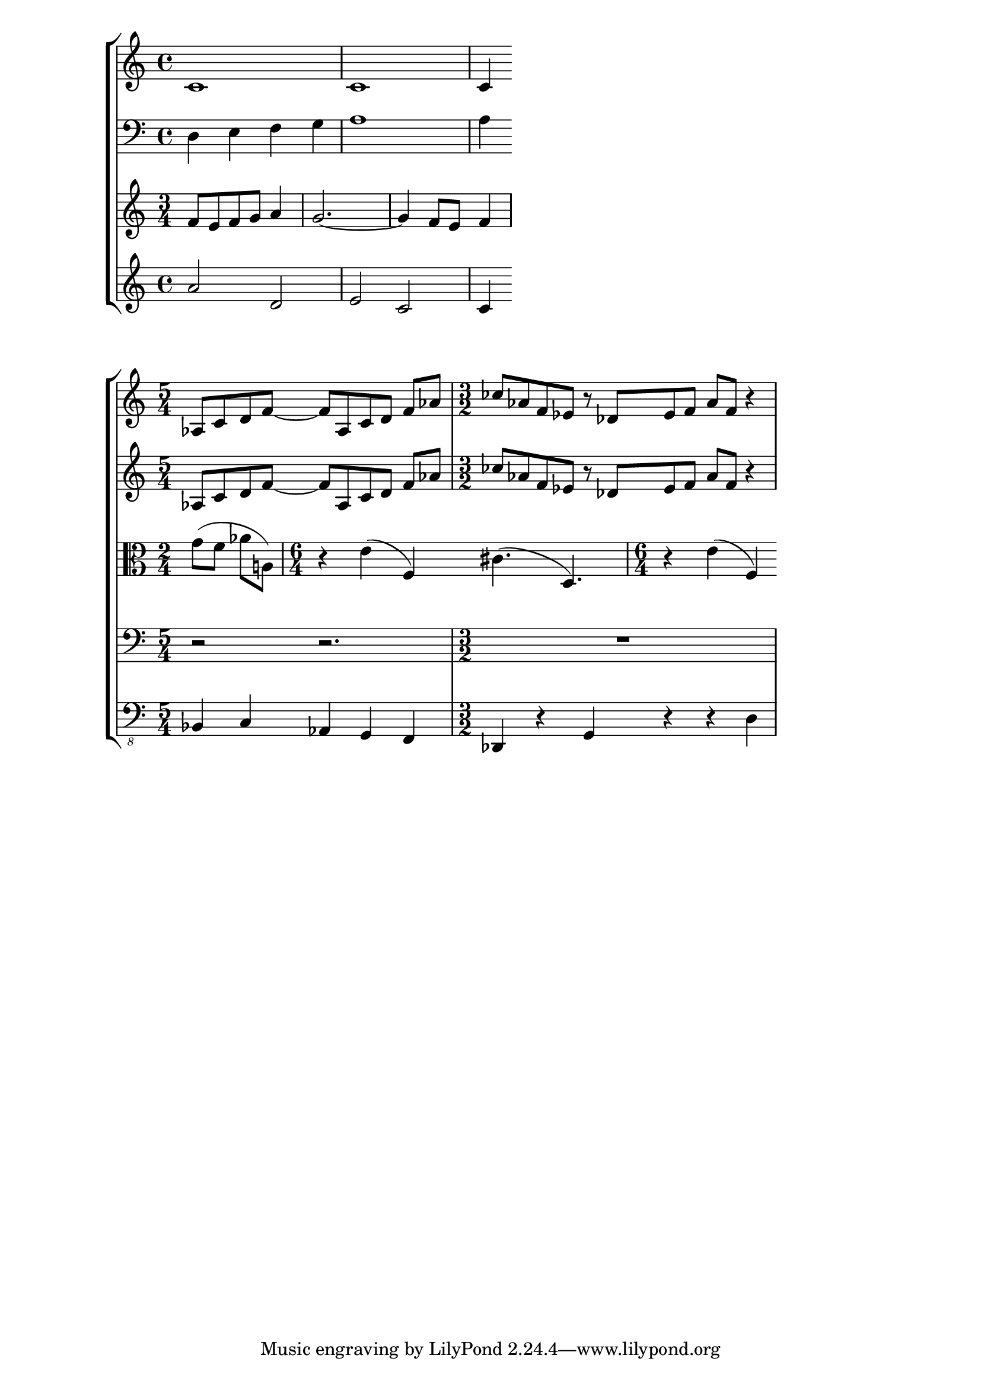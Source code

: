 %% http://lsr.dsi.unimi.it/LSR/Item?id=506
%% see also http://lilypond.org/doc/v2.18/Documentation/notation/displaying-rhythms#polymetric-notation

%LSR contributed by John Mandereau, Reinhold Kainhofer on an idea by Werner Lemberg.
\score {
  \new StaffGroup <<
      \new Staff { c'1 c' c'4 }
      \new Staff { \clef bass d4 e f g a1 a4 }
      \new Staff \relative c' { \time 3/4 f8 e f g a4 g2.~ g4 f8 e f4 }
      \new Staff \relative c'' { a2 d, e c c4 }
  >>
  \layout {
    \context {
      \Score
      \remove Default_bar_line_engraver
      \remove Timing_translator
    }
    \context {
      \StaffGroup
      \remove Span_bar_engraver
    }
    \context {
      \Staff
      % the order of engravers matters here: e.g. if Timing_translator
      % comes after Default_bar_line_engraver, barlines are messed up.
      \consists Timing_translator
      \consists Default_bar_line_engraver
    }
  }
}

% Here is a more elaborate example:

vl = \relative c' { 
  \time 5/4 as8[ c d f]~ f[ as, c d] f[ as] | 
  \time 3/2 ces[ as f es] r des[ es f] as[ f] r4 |
}

vla = \relative c'' {
  \time 2/4 g8[( f] as[ a,!]) |
  \time 6/4 r4 e'4( f,) cis'4.( d,) | 
  \time 6/4 r4 e'( f,)
}

vlc = \relative c {
  \time 5/4 r2 r2. |
  \time 3/2 R1. |
}

cb = \relative c, {
  \time 5/4 bes4 c as g f |
  \time 3/2 des r g r r d' |
}

\new Score \with { 
                   \remove "Default_bar_line_engraver" 
                   \remove "Timing_translator" 
                   \remove "Span_bar_engraver" 
                 }
{
  \new StaffGroup="OuterGroup" \with { 
                                       \remove "Default_bar_line_engraver" 
                                       \remove "Span_bar_engraver"
                                       \remove "Timing_translator"
                                     }
  <<
    \new StaffGroup="UpperGroup" \with { 
                                              \remove "System_start_delimiter_engraver" 
                                              \consists "Default_bar_line_engraver" 
                                              \consists "Timing_translator" 
                                            } 
    <<
      \new Staff { \vl }
      \new Staff { \vl }
    >>
    \new Staff \with { 
                       \consists "Default_bar_line_engraver" 
                       \consists "Timing_translator" 
                     }
      { \clef "alto" \vla }
    \new StaffGroup="LowerGroup" \with { 
                                              \remove "System_start_delimiter_engraver" 
                                              \consists "Default_bar_line_engraver" 
                                              \consists "Timing_translator" 
                                            }
    <<
      \new Staff { \clef "bass" \vlc }
      \new Staff { \clef "bass_8" \cb }
    >>
  >>
}



